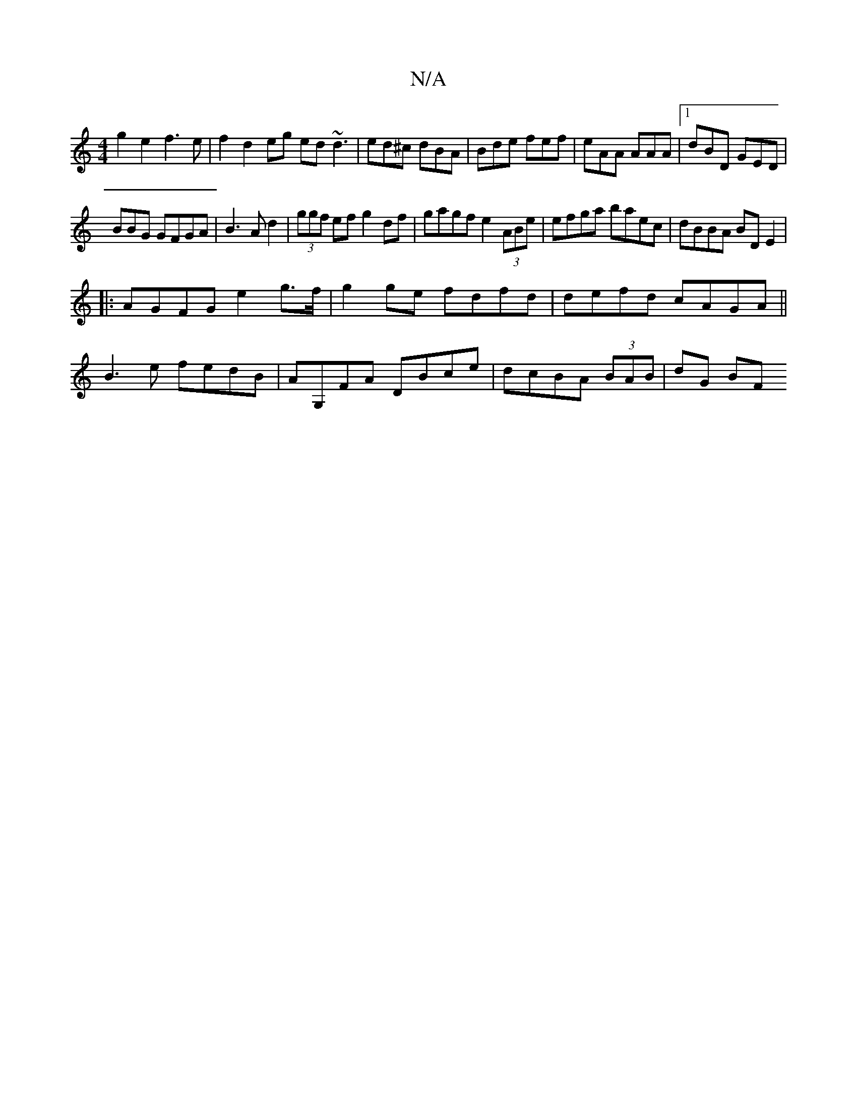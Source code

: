 X:1
T:N/A
M:4/4
R:N/A
K:Cmajor
g2 e2 f3e| f2 d2 eg ed ~d3|ed^c dBA|Bde fef|eAA AAA|1 dBD GED|
BBG GFGA|B3A d2|(3ggf ef g2df|gagf e2 (3ABe|efga baec|dBBA BDE2|
|:AGFG e2g>f|g2ge fdfd|defd cAGA||
B3 e fedB|AG,FA DBce|dcBA (3BAB|dG BF